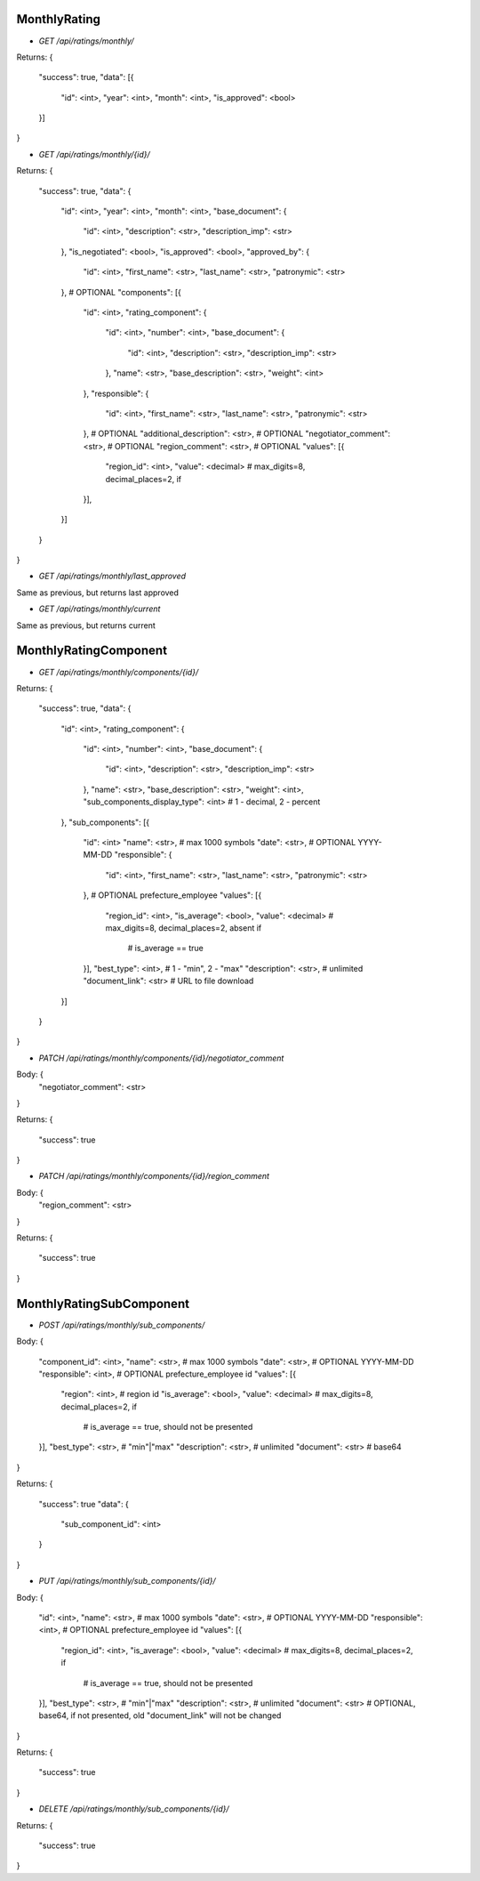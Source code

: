 MonthlyRating
-------------

* `GET /api/ratings/monthly/`

Returns:
{
    "success": true,
    "data": [{
        "id": <int>,
        "year": <int>,
        "month": <int>,
        "is_approved": <bool>
    }]
}


* `GET /api/ratings/monthly/{id}/`

Returns:
{
    "success": true,
    "data": {
        "id": <int>,
        "year": <int>,
        "month": <int>,
        "base_document": {
            "id": <int>,
            "description": <str>,
            "description_imp": <str>
        },
        "is_negotiated": <bool>,
        "is_approved": <bool>,
        "approved_by": {
            "id": <int>,
            "first_name": <str>,
            "last_name": <str>,
            "patronymic": <str>
        },  # OPTIONAL
        "components": [{
            "id": <int>,
            "rating_component": {
                "id": <int>,
                "number": <int>,
                "base_document": {
                    "id": <int>,
                    "description": <str>,
                    "description_imp": <str>
                },
                "name": <str>,
                "base_description": <str>,
                "weight": <int>
            },
            "responsible": {
                "id": <int>,
                "first_name": <str>,
                "last_name": <str>,
                "patronymic": <str>
            },  # OPTIONAL
            "additional_description": <str>,  # OPTIONAL
            "negotiator_comment": <str>,  # OPTIONAL
            "region_comment": <str>,  # OPTIONAL
            "values": [{
                "region_id": <int>,
                "value": <decimal>  # max_digits=8, decimal_places=2, if
            }],
        }]
    }
}

* `GET /api/ratings/monthly/last_approved`

Same as previous, but returns last approved

* `GET /api/ratings/monthly/current`

Same as previous, but returns current


MonthlyRatingComponent
----------------------

* `GET /api/ratings/monthly/components/{id}/`

Returns:
{
    "success": true,
    "data": {
        "id": <int>,
        "rating_component": {
            "id": <int>,
            "number": <int>,
            "base_document": {
                "id": <int>,
                "description": <str>,
                "description_imp": <str>
            },
            "name": <str>,
            "base_description": <str>,
            "weight": <int>,
            "sub_components_display_type": <int>  # 1 - decimal, 2 - percent
        },
        "sub_components": [{
            "id": <int>
            "name": <str>,  # max 1000 symbols
            "date": <str>,  # OPTIONAL YYYY-MM-DD
            "responsible": {
                "id": <int>,
                "first_name": <str>,
                "last_name": <str>,
                "patronymic": <str>
            },  # OPTIONAL prefecture_employee
            "values": [{
                "region_id": <int>,
                "is_average": <bool>,
                "value": <decimal>  # max_digits=8, decimal_places=2, absent if
                                    # is_average == true
            }],
            "best_type": <int>,  # 1 - "min", 2 - "max"
            "description": <str>,  # unlimited
            "document_link": <str>  # URL to file download
        }]
    }
}


* `PATCH /api/ratings/monthly/components/{id}/negotiator_comment`

Body: {
    "negotiator_comment": <str>
}

Returns:
{
    "success": true
}


* `PATCH /api/ratings/monthly/components/{id}/region_comment`

Body: {
    "region_comment": <str>
}

Returns:
{
    "success": true
}


MonthlyRatingSubComponent
-------------------------

* `POST /api/ratings/monthly/sub_components/`

Body:
{
    "component_id": <int>,
    "name": <str>,  # max 1000 symbols
    "date": <str>,  # OPTIONAL YYYY-MM-DD
    "responsible": <int>,  # OPTIONAL prefecture_employee id
    "values": [{
        "region": <int>,  # region id
        "is_average": <bool>,
        "value": <decimal>  # max_digits=8, decimal_places=2, if
                            # is_average == true, should not be presented
    }],
    "best_type": <str>,  # "min"|"max"
    "description": <str>,  # unlimited
    "document": <str>  # base64
}

Returns:
{
    "success": true
    "data": {
        "sub_component_id": <int>
    }
}


* `PUT /api/ratings/monthly/sub_components/{id}/`

Body:
{
    "id": <int>,
    "name": <str>,  # max 1000 symbols
    "date": <str>,  # OPTIONAL YYYY-MM-DD
    "responsible": <int>,  # OPTIONAL prefecture_employee id
    "values": [{
        "region_id": <int>,
        "is_average": <bool>,
        "value": <decimal>  # max_digits=8, decimal_places=2, if
                            # is_average == true, should not be presented
    }],
    "best_type": <str>,  # "min"|"max"
    "description": <str>,  # unlimited
    "document": <str>  # OPTIONAL, base64, if not presented, old "document_link" will not be changed
}

Returns:
{
    "success": true
}


* `DELETE /api/ratings/monthly/sub_components/{id}/`

Returns:
{
    "success": true
}